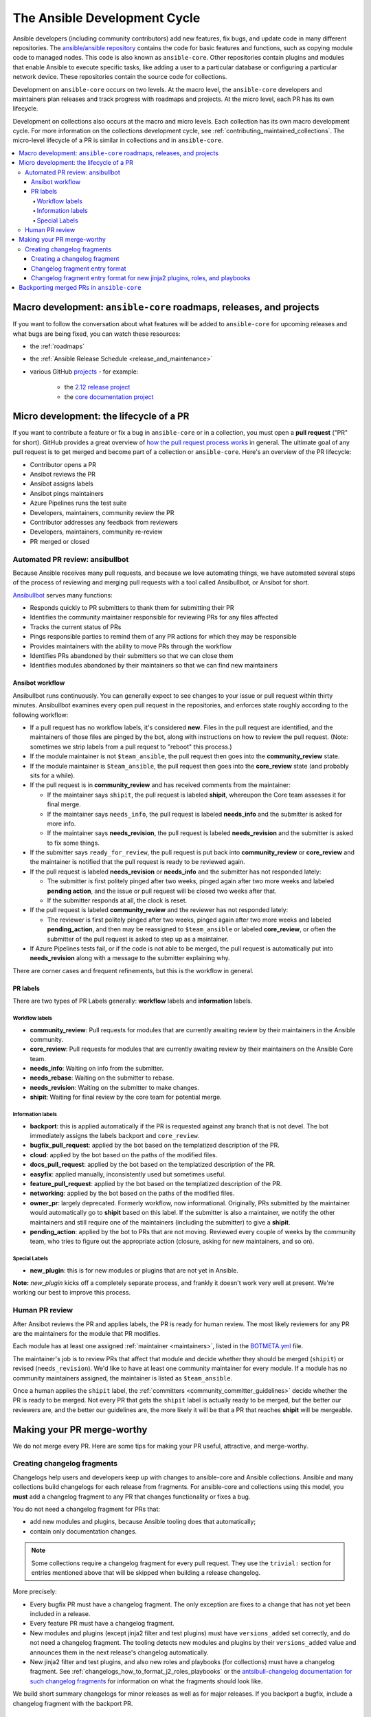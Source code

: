.. _community_development_process:

*****************************
The Ansible Development Cycle
*****************************

Ansible developers (including community contributors) add new features, fix bugs, and update code in many different repositories. The `ansible/ansible repository <https://github.com/ansible/ansible>`_ contains the code for basic features and functions, such as copying module code to managed nodes. This code is also known as ``ansible-core``. Other repositories contain plugins and modules that enable Ansible to execute specific tasks, like adding a user to a particular database or configuring a particular network device. These repositories contain the source code for collections.

Development on ``ansible-core`` occurs on two levels. At the macro level, the ``ansible-core`` developers and maintainers plan releases and track progress with roadmaps and projects. At the micro level, each PR has its own lifecycle.

Development on collections also occurs at the macro and micro levels. Each collection has its own macro development cycle. For more information on the collections development cycle, see :ref:`contributing_maintained_collections`. The micro-level lifecycle of a PR is similar in collections and in ``ansible-core``.

.. contents::
   :local:

Macro development: ``ansible-core`` roadmaps, releases, and projects
=====================================================================

If you want to follow the conversation about what features will be added to ``ansible-core`` for upcoming releases and what bugs are being fixed, you can watch these resources:

* the :ref:`roadmaps`
* the :ref:`Ansible Release Schedule <release_and_maintenance>`
* various GitHub `projects <https://github.com/ansible/ansible/projects>`_ - for example:

   * the `2.12 release project <https://github.com/ansible/ansible/projects/43>`_
   * the `core documentation project <https://github.com/ansible/ansible/projects/27>`_

.. _community_pull_requests:


Micro development: the lifecycle of a PR
========================================

If you want to contribute a feature or fix a bug in ``ansible-core`` or in a collection, you must open a **pull request** ("PR" for short). GitHub provides a great overview of `how the pull request process works <https://help.github.com/articles/about-pull-requests/>`_ in general. The ultimate goal of any pull request is to get merged and become part of a collection or ``ansible-core``.
Here's an overview of the PR lifecycle:

* Contributor opens a PR
* Ansibot reviews the PR
* Ansibot assigns labels
* Ansibot pings maintainers
* Azure Pipelines runs the test suite
* Developers, maintainers, community review the PR
* Contributor addresses any feedback from reviewers
* Developers, maintainers, community re-review
* PR merged or closed

Automated PR review: ansibullbot
--------------------------------

Because Ansible receives many pull requests, and because we love automating things, we have automated several steps of the process of reviewing and merging pull requests with a tool called Ansibullbot, or Ansibot for short.

`Ansibullbot <https://github.com/ansible/ansibullbot/blob/master/ISSUE_HELP.md>`_ serves many functions:

- Responds quickly to PR submitters to thank them for submitting their PR
- Identifies the community maintainer responsible for reviewing PRs for any files affected
- Tracks the current status of PRs
- Pings responsible parties to remind them of any PR actions for which they may be responsible
- Provides maintainers with the ability to move PRs through the workflow
- Identifies PRs abandoned by their submitters so that we can close them
- Identifies modules abandoned by their maintainers so that we can find new maintainers

Ansibot workflow
^^^^^^^^^^^^^^^^

Ansibullbot runs continuously. You can generally expect to see changes to your issue or pull request within thirty minutes. Ansibullbot examines every open pull request in the repositories, and enforces state roughly according to the following workflow:

-  If a pull request has no workflow labels, it's considered **new**. Files in the pull request are identified, and the maintainers of those files are pinged by the bot, along with instructions on how to review the pull request. (Note: sometimes we strip labels from a pull request to "reboot" this process.)
-  If the module maintainer is not ``$team_ansible``, the pull request then goes into the **community_review** state.
-  If the module maintainer is ``$team_ansible``, the pull request then goes into the **core_review** state (and probably sits for a while).
-  If the pull request is in **community_review** and has received comments from the maintainer:

   -  If the maintainer says ``shipit``, the pull request is labeled **shipit**, whereupon the Core team assesses it for final merge.
   -  If the maintainer says ``needs_info``, the pull request is labeled **needs_info** and the submitter is asked for more info.
   -  If the maintainer says **needs_revision**, the pull request is labeled **needs_revision** and the submitter is asked to fix some things.

-  If the submitter says ``ready_for_review``, the pull request is put back into **community_review** or **core_review** and the maintainer is notified that the pull request is ready to be reviewed again.
-  If the pull request is labeled **needs_revision** or **needs_info** and the submitter has not responded lately:

   -  The submitter is first politely pinged after two weeks, pinged again after two more weeks and labeled **pending action**, and the issue or pull request will be closed two weeks after that.
   -  If the submitter responds at all, the clock is reset.
-  If the pull request is labeled **community_review** and the reviewer has not responded lately:

   -  The reviewer is first politely pinged after two weeks, pinged again after two more weeks and labeled **pending_action**, and then may be reassigned to ``$team_ansible`` or labeled **core_review**, or often the submitter of the pull request is asked to step up as a maintainer.
-  If Azure Pipelines tests fail, or if the code is not able to be merged, the pull request is automatically put into **needs_revision** along with a message to the submitter explaining why.

There are corner cases and frequent refinements, but this is the workflow in general.

PR labels
^^^^^^^^^

There are two types of PR Labels generally: **workflow** labels and **information** labels.

Workflow labels
"""""""""""""""

-  **community_review**: Pull requests for modules that are currently awaiting review by their maintainers in the Ansible community.
-  **core_review**: Pull requests for modules that are currently awaiting review by their maintainers on the Ansible Core team.
-  **needs_info**: Waiting on info from the submitter.
-  **needs_rebase**: Waiting on the submitter to rebase.
-  **needs_revision**: Waiting on the submitter to make changes.
-  **shipit**: Waiting for final review by the core team for potential merge.

Information labels
""""""""""""""""""

-  **backport**: this is applied automatically if the PR is requested against any branch that is not devel. The bot immediately assigns the labels backport and ``core_review``.
-  **bugfix_pull_request**: applied by the bot based on the templatized description of the PR.
-  **cloud**: applied by the bot based on the paths of the modified files.
-  **docs_pull_request**: applied by the bot based on the templatized description of the PR.
-  **easyfix**: applied manually, inconsistently used but sometimes useful.
-  **feature_pull_request**: applied by the bot based on the templatized description of the PR.
-  **networking**: applied by the bot based on the paths of the modified files.
-  **owner_pr**: largely deprecated. Formerly workflow, now informational. Originally, PRs submitted by the maintainer would automatically go to **shipit** based on this label. If the submitter is also a maintainer, we notify the other maintainers and still require one of the maintainers (including the submitter) to give a **shipit**.
-  **pending_action**: applied by the bot to PRs that are not moving. Reviewed every couple of weeks by the community team, who tries to figure out the appropriate action (closure, asking for new maintainers, and so on).


Special Labels
""""""""""""""

-  **new_plugin**: this is for new modules or plugins that are not yet in Ansible.

**Note:** `new_plugin` kicks off a completely separate process, and frankly it doesn't work very well at present. We're working our best to improve this process.

Human PR review
---------------

After Ansibot reviews the PR and applies labels, the PR is ready for human review. The most likely reviewers for any PR are the maintainers for the module that PR modifies.

Each module has at least one assigned :ref:`maintainer <maintainers>`, listed in the `BOTMETA.yml <https://github.com/ansible/ansible/blob/devel/.github/BOTMETA.yml>`_ file.

The maintainer's job is to review PRs that affect that module and decide whether they should be merged (``shipit``) or revised (``needs_revision``). We'd like to have at least one community maintainer for every module. If a module has no community maintainers assigned, the maintainer is listed as ``$team_ansible``.

Once a human applies the ``shipit`` label, the :ref:`committers <community_committer_guidelines>` decide whether the PR is ready to be merged. Not every PR that gets the ``shipit`` label is actually ready to be merged, but the better our reviewers are, and the better our guidelines are, the more likely it will be that a PR that reaches **shipit** will be mergeable.


Making your PR merge-worthy
===========================

We do not merge every PR. Here are some tips for making your PR useful, attractive, and merge-worthy.

.. _community_changelogs:

Creating changelog fragments
------------------------------

Changelogs help users and developers keep up with changes to ansible-core and Ansible collections. Ansible and many collections build changelogs for each release from fragments. For ansible-core and collections using this model, you **must** add a changelog fragment to any PR that changes functionality or fixes a bug.

You do not need a changelog fragment for PRs that:

* add new modules and plugins, because Ansible tooling does that automatically;
* contain only documentation changes.

.. note::
  Some collections require a changelog fragment for every pull request. They use the ``trivial:`` section for entries mentioned above that will be skipped when building a release changelog.


More precisely:

* Every bugfix PR must have a changelog fragment. The only exception are fixes to a change that has not yet been included in a release.
* Every feature PR must have a changelog fragment.
* New modules and plugins (except jinja2 filter and test plugins) must have ``versions_added`` set correctly, and do not need a changelog fragment. The tooling detects new modules and plugins by their ``versions_added`` value and announces them in the next release's changelog automatically.
* New jinja2 filter and test plugins, and also new roles and playbooks (for collections) must have a changelog fragment. See :ref:`changelogs_how_to_format_j2_roles_playbooks` or the `antsibull-changelog documentation for such changelog fragments <https://github.com/ansible-community/antsibull-changelog/blob/main/docs/changelogs.rst#adding-new-roles-playbooks-test-and-filter-plugins>`_ for information on what the fragments should look like.

We build short summary changelogs for minor releases as well as for major releases. If you backport a bugfix, include a changelog fragment with the backport PR.

.. _changelogs_how_to:

Creating a changelog fragment
^^^^^^^^^^^^^^^^^^^^^^^^^^^^^

A basic changelog fragment is a ``.yaml`` or ``.yml`` file placed in the ``changelogs/fragments/`` directory.  Each file contains a yaml dict with keys like ``bugfixes`` or ``major_changes`` followed by a list of changelog entries of bugfixes or features.  Each changelog entry is rst embedded inside of the yaml file which means that certain constructs would need to be escaped so they can be interpreted by rst and not by yaml (or escaped for both yaml and rst if you prefer).  Each PR **must** use a new fragment file rather than adding to an existing one, so we can trace the change back to the PR that introduced it.

PRs which add a new module or plugin do not necessarily need a changelog fragment. See the previous section :ref:`community_changelogs`. Also see the next section :ref:`changelogs_how_to_format` for the precise format changelog fragments should have.

To create a changelog entry, create a new file with a unique name in the ``changelogs/fragments/`` directory of the corresponding repository. The file name should include the PR number and a description of the change. It must end with the file extension ``.yaml`` or ``.yml``. For example: ``40696-user-backup-shadow-file.yaml``

A single changelog fragment may contain multiple sections but most will only contain one section. The toplevel keys (bugfixes, major_changes, and so on) are defined in the `config file <https://github.com/ansible/ansible/blob/devel/changelogs/config.yaml>`_ for our `release note tool <https://github.com/ansible-community/antsibull-changelog/blob/main/docs/changelogs.rst>`_. Here are the valid sections and a description of each:

**breaking_changes**
  MUST include changes that break existing playbooks or roles. This includes any change to existing behavior that forces users to update tasks. Breaking changes means the user MUST make a change when they update. Breaking changes MUST only happen in a major release of the collection. Write in present tense and clearly describe the new behavior that the end user must now follow. Displayed in both the changelogs and the :ref:`Porting Guides <porting_guides>`.

  .. code-block:: yaml

    breaking_changes:
      - ansible-test - automatic installation of requirements for cloud test plugins no longer occurs. The affected test plugins are ``aws``, ``azure``, ``cs``, ``hcloud``, ``nios``, ``opennebula``, ``openshift`` and ``vcenter``. Collections should instead use one of the supported integration test requirements files, such as the ``tests/integration/requirements.txt`` file (https://github.com/ansible/ansible/pull/75605).


**major_changes**
  Major changes to ansible-core or a collection. SHOULD NOT include individual module or plugin changes. MUST include non-breaking changes that impact all or most of a collection (for example, updates to support a new SDK version across the collection). Major changes mean the user can CHOOSE to make a change when they update but do not have to. Could be used to announce an important upcoming EOL or breaking change in a future release. (ideally 6 months in advance, if known. See `this example <https://github.com/ansible-collections/community.general/blob/stable-1/CHANGELOG.rst#v1313>`_). Write in present tense and describe what is new. Optionally, include a 'Previously..." sentence to help the user identify where old behavior should now change. Displayed in both the changelogs and the :ref:`Porting Guides <porting_guides>`.

  .. code-block:: yaml

    major_changes:
      - ansible-test - all cloud plugins which use containers can now be used with all POSIX and Windows hosts. Previously the plugins did not work with Windows at all, and support for hosts created with the ``--remote`` option was inconsistent (https://github.com/ansible/ansible/pull/74216).

**minor_changes**
  Minor changes to ansible-core, modules, or plugins. This includes new parameters added to modules, or non-breaking behavior changes to existing parameters, such as adding additional values to choices[]. Minor changes are enhancements, not bug fixes. Write in present tense.

  .. code-block:: yaml

    minor_changes:
      - lineinfile - add warning when using an empty regexp (https://github.com/ansible/ansible/issues/29443).


**deprecated_features**
  Features that have been deprecated and are scheduled for removal in a future release. Use past tense and include an alternative, where available for what is being deprecated.. Displayed in both the changelogs and the :ref:`Porting Guides <porting_guides>`.

  .. code-block:: yaml

    deprecated_features:
      - include action - is deprecated in favor of ``include_tasks``, ``import_tasks`` and ``import_playbook`` (https://github.com/ansible/ansible/pull/71262).


**removed_features**
  Features that were previously deprecated and are now removed. Use past tense and include an alternative, where available for what is being deprecated. Displayed in both the changelogs and the :ref:`Porting Guides <porting_guides>`.

  .. code-block:: yaml

    removed_features:
      - _get_item() alias - removed from callback plugin base class which had been deprecated in favor of ``_get_item_label()`` (https://github.com/ansible/ansible/pull/70233).


**security_fixes**
  Fixes that address CVEs or resolve security concerns. MUST use security_fixes for any CVEs. Use present tense. Include links to CVE information.

  .. code-block:: yaml

    security_fixes:
      - set_options -do not include params in exception when a call to ``set_options`` fails. Additionally, block the exception that is returned from being displayed to stdout. (CVE-2021-3620).


**bugfixes**
  Fixes that resolve issues. SHOULD not be used for minor enhancements (use ``minor_change`` instead). Use past tense to describe the problem and present tense to describe the fix.

  .. code-block:: yaml

    bugfixes:
      - ansible_play_batch - variable included unreachable hosts. Fix now saves unreachable hosts between plays by adding them to the PlayIterator's ``_play._removed_hosts`` (https://github.com/ansible/ansible/issues/66945).


**known_issues**
  Known issues that are currently not fixed or will not be fixed. Use present tense and where available, use imperative tense for a workaround.

  .. code-block:: yaml

    known_issues:
      - ansible-test - tab completion anywhere other than the end of the command with the new composite options provides incorrect results (https://github.com/kislyuk/argcomplete/issues/351).


Each changelog entry must contain a link to its issue between parentheses at the end. If there is no corresponding issue, the entry must contain a link to the PR itself.

Most changelog entries are ``bugfixes`` or ``minor_changes``.

.. _changelogs_how_to_format:

Changelog fragment entry format
^^^^^^^^^^^^^^^^^^^^^^^^^^^^^^^

When writing a changelog entry, use the following format:

.. code-block:: yaml

  - scope - description starting with a lowercase letter and ending with a period at the very end. Multiple sentences are allowed (https://github.com/reference/to/an/issue or, if there is no issue, reference to a pull request itself).

The scope is usually a module or plugin name or group of modules or plugins, for example, ``lookup plugins``. While module names can (and should) be mentioned directly (``foo_module``), plugin names should always be followed by the type (``foo inventory plugin``).

For changes that are not really scoped (for example, which affect a whole collection), use the following format:

.. code-block:: yaml

  - Description starting with an uppercase letter and ending with a dot at the very end. Multiple sentences are allowed (https://github.com/reference/to/an/issue or, if there is no issue, reference to a pull request itself).


Here are some examples:

.. code-block:: yaml

  bugfixes:
    - apt_repository - fix crash caused by ``cache.update()`` raising an ``IOError``
      due to a timeout in ``apt update`` (https://github.com/ansible/ansible/issues/51995).

.. code-block:: yaml

  minor_changes:
    - lineinfile - add warning when using an empty regexp (https://github.com/ansible/ansible/issues/29443).

.. code-block:: yaml

  bugfixes:
    - copy - the module was attempting to change the mode of files for
      remote_src=True even if mode was not set as a parameter.  This failed on
      filesystems which do not have permission bits (https://github.com/ansible/ansible/issues/29444).

You can find more example changelog fragments in the `changelog directory <https://github.com/ansible/ansible/tree/stable-2.12/changelogs/fragments>`_ for the 2.12 release.

After you have written the changelog fragment for your PR, commit the file and include it with the pull request.

.. _changelogs_how_to_format_j2_roles_playbooks:

Changelog fragment entry format for new jinja2 plugins, roles, and playbooks
^^^^^^^^^^^^^^^^^^^^^^^^^^^^^^^^^^^^^^^^^^^^^^^^^^^^^^^^^^^^^^^^^^^^^^^^^^^^

While new modules and plugins that are not jinja2 filter or test plugins are mentioned automatically in the generated changelog, jinja2 filter and test plugins, roles, and playbooks are not. To make sure they are mentioned, a changelog fragment in a specific format is needed:

.. code-block:: yaml

    # A new jinja2 filter plugin:
    add plugin.filter:
      - # The following needs to be the name of the filter itself, not of the file
        # the filter is included in!
        name: to_time_unit
        # The description should be in the same format as short_description for
        # other plugins and modules: it should start with an upper-case letter and
        # not have a period at the end.
        description: Converts a time expression to a given unit

    # A new jinja2 test plugin:
    add plugin.test:
      - # The following needs to be the name of the test itself, not of the file
        # the test is included in!
        name: asn1time
        # The description should be in the same format as short_description for
        # other plugins and modules: it should start with an upper-case letter and
        # not have a period at the end.
        description: Check whether the given string is an ASN.1 time

    # A new role:
    add object.role:
      - # This should be the short (non-FQCN) name of the role.
        name: nginx
        # The description should be in the same format as short_description for
        # plugins and modules: it should start with an upper-case letter and
        # not have a period at the end.
        description: A nginx installation role

    # A new playbook:
    add object.playbook:
      - # This should be the short (non-FQCN) name of the playbook.
        name: wipe_server
        # The description should be in the same format as short_description for
        # plugins and modules: it should start with an upper-case letter and
        # not have a period at the end.
        description: Wipes a server

.. _backport_process:

Backporting merged PRs in ``ansible-core``
===========================================

All ``ansible-core`` PRs must be merged to the ``devel`` branch first. After a pull request has been accepted and merged to the ``devel`` branch, the following instructions will help you create a pull request to backport the change to a previous stable branch.

We do **not** backport features.

.. note::

   These instructions assume that:

    * ``stable-2.12`` is the targeted release branch for the backport
    * ``https://github.com/ansible/ansible.git`` is configured as a ``git remote`` named ``upstream``. If you do not use a ``git remote`` named ``upstream``, adjust the instructions accordingly.
    * ``https://github.com/<yourgithubaccount>/ansible.git`` is configured as a ``git remote`` named ``origin``. If you do not use a ``git remote`` named ``origin``, adjust the instructions accordingly.

#. Prepare your devel, stable, and feature branches:

.. code-block:: shell

       git fetch upstream
       git checkout -b backport/2.12/[PR_NUMBER_FROM_DEVEL] upstream/stable-2.12

#. Cherry pick the relevant commit SHA from the devel branch into your feature branch, handling merge conflicts as necessary:

.. code-block:: shell

       git cherry-pick -x [SHA_FROM_DEVEL]

#. Add a :ref:`changelog fragment <changelogs_how_to>` for the change, and commit it.

#. Push your feature branch to your fork on GitHub:

.. code-block:: shell

       git push origin backport/2.12/[PR_NUMBER_FROM_DEVEL]

#. Submit the pull request for ``backport/2.12/[PR_NUMBER_FROM_DEVEL]`` against the ``stable-2.12`` branch

#. The Release Manager will decide whether to merge the backport PR before the next minor release. There isn't any need to follow up. Just ensure that the automated tests (CI) are green.

.. note::

    The branch name ``backport/2.12/[PR_NUMBER_FROM_DEVEL]`` is somewhat arbitrary, but conveys meaning about the purpose of the branch. This branch name format is not required, but it can be helpful, especially when making multiple backport PRs for multiple stable branches.

.. note::

    If you prefer, you can use CPython's cherry-picker tool (``pip install --user 'cherry-picker >= 1.3.2'``) to backport commits from devel to stable branches in Ansible. Take a look at the `cherry-picker documentation <https://pypi.org/p/cherry-picker#cherry-picking>`_ for details on installing, configuring, and using it.
